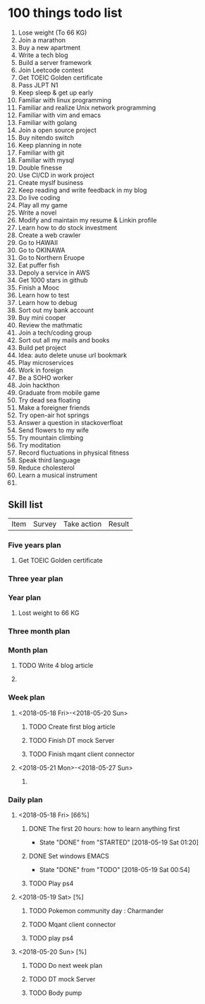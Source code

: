 
* 100 things todo list  
1. Lose weight (To 66 KG)
2. Join a marathon
3. Buy a new apartment
4. Write a tech blog
5. Build a server framework
6. Join Leetcode contest
7. Get TOEIC Golden certificate 
8. Pass JLPT N1
9. Keep sleep & get up early
10. Familiar with linux programming
11. Familiar and realize Unix network programming
12. Familiar with vim and emacs
13. Familiar with golang
14. Join a open source project
15. Buy nitendo switch
16. Keep planning in note
17. Familiar with git  
18. Familiar with mysql
19. Double finesse
20. Use CI/CD in work project
21. Create myslf business
22. Keep reading and write feedback in my blog
23. Do live coding
24. Play all my game
25. Write a novel
26. Modify and maintain my resume & Linkin profile
27. Learn how to do stock investment
28. Create a web crawler
29. Go to HAWAII
30. Go to OKINAWA
31. Go to Northern Eruope
32. Eat puffer fish
33. Depoly a service in AWS
34. Get 1000 stars in github
35. Finish a Mooc 
36. Learn how to test
37. Learn how to debug
38. Sort out my bank account
39. Buy mini cooper
40. Review the mathmatic
41. Join a tech/coding group
42. Sort out all my mails and books
43. Build pet project
44. Idea: auto delete unuse url bookmark
45. Play microservices
46. Work in foreign
47. Be a SOHO worker
48. Join hackthon
49. Graduate from mobile game
50. Try dead sea floating
51. Make a foreigner friends
52. Try open-air hot springs
53. Answer a question in stackoverfloat
54. Send flowers to my wife
55. Try mountain climbing
56. Try moditation
57. Record fluctuations in physical fitness
58. Speak third language
59. Reduce cholesterol
60. Learn a musical instrument
61. 
** Skill list
| Item | Survey | Take action | Result |

*** Five years plan
**** Get TOEIC Golden certificate
*** Three year plan
*** Year plan
**** Lost weight to 66 KG
*** Three month plan
*** Month plan
**** TODO Write 4 blog article
**** 
*** Week plan
**** <2018-05-18 Fri>-<2018-05-20 Sun>
***** TODO Create first blog article
***** TODO Finish DT mock Server
***** TODO Finish mqant client connector
**** <2018-05-21 Mon>-<2018-05-27 Sun>
***** 
*** Daily plan
**** <2018-05-18 Fri> [66%]
***** DONE The first 20 hours: how to learn anything first
      CLOSED: [2018-05-19 Sat 01:20]
      - State "DONE"       from "STARTED"    [2018-05-19 Sat 01:20]
***** DONE Set windows EMACS
      CLOSED: [2018-05-19 Sat 00:54]
      - State "DONE"       from "TODO"       [2018-05-19 Sat 00:54]
***** TODO Play ps4
**** <2018-05-19 Sat> [%]
***** TODO Pokemon community day : Charmander
***** TODO Mqant client connector
***** TODO play ps4
**** <2018-05-20 Sun> [%]
***** TODO Do next week plan
***** TODO DT mock Server
***** TODO Body pump
      



     
